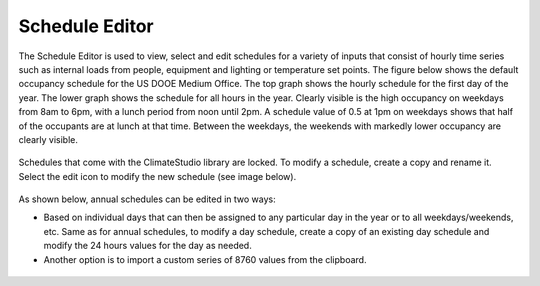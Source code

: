 
Schedule Editor
================================================

The Schedule Editor is used to view, select and edit schedules for a variety of inputs that consist of hourly time series such as internal loads from people, equipment and lighting or temperature set points.
The figure below shows the default occupancy schedule for the US DOOE Medium Office.  The top graph shows the hourly schedule for the first day of the year. The lower graph shows the schedule for all hours in the year. Clearly visible is the high occupancy on weekdays from 8am to 6pm, with a lunch period from noon until 2pm. A schedule value of 0.5 at 1pm on weekdays shows that half of the occupants are at lunch at that time. Between the weekdays, the weekends with markedly lower occupancy are clearly visible.

.. figure:: images/thermalZoneSettings3.png
   :width: 900px
   :align: center
   
Schedules that come with the ClimateStudio library are locked. To modify a schedule, create a copy and rename it. Select the edit icon to modify the new schedule (see image below).

.. figure:: images/thermalZoneSettings4.png
   :width: 900px
   :align: center
   
As shown below, annual schedules can be edited in two ways:

- Based on individual days that can then be assigned to any particular day in the year or to all weekdays/weekends, etc. Same as for annual schedules, to modify a day schedule, create a copy of an existing day schedule and modify the 24 hours values for the day as needed. 

- Another option is to import a custom series of 8760 values from the clipboard. 

.. figure:: images/thermalZoneSettings5.png
   :width: 900px
   :align: center

